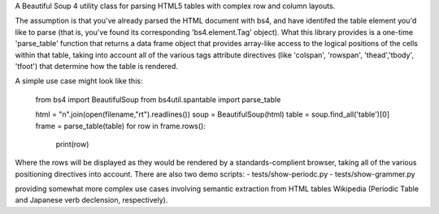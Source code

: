 A Beautiful Soup 4 utility class for parsing HTML5 tables with complex row and column layouts.

The assumption is that you've already parsed the HTML document with bs4, and have identifed the table element you'd like to parse (that is, you've found its corresponding 'bs4.element.Tag' object).  What this library provides is a one-time 'parse_table' function that returns a data frame object that provides array-like access to the logical positions of the cells within that table, taking into account all of the various tags attribute directives (like 'colspan', 'rowspan', 'thead','tbody', 'tfoot') that determine how the table is rendered. 

A simple use case might look like this:

    from bs4 import BeautifulSoup
    from bs4util.spantable import parse_table

    html = "\n".join(open(filename,"rt").readlines())
    soup = BeautifulSoup(html)
    table = soup.find_all('table')[0]
    frame = parse_table(table)
    for row in frame.rows():
        print(row)

Where the rows will be displayed as they would be rendered by a standards-complient browser, taking all of the various positioning directives into account.  There are also two demo scripts:
- tests/show-periodc.py
- tests/show-grammer.py

providing somewhat more complex use cases involving semantic extraction from HTML tables Wikipedia (Periodic Table and Japanese verb declension, respectively).

